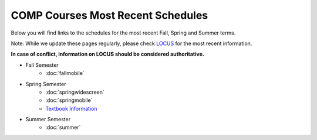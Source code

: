 COMP Courses Most Recent Schedules
==========================================

Below you will find links to the schedules for the most recent Fall, Spring and Summer terms.

Note: While we update these pages regularly, please check `LOCUS <http://www.luc.edu/locus>`_ for the most recent information.

**In case of conflict, information on LOCUS should be considered authoritative.**

* Fall Semester
     * :doc:`fallmobile`

* Spring Semester
     * :doc:`springwidescreen`
     * :doc:`springmobile`
     * `Textbook Information <https://docs.google.com/spreadsheet/ccc?key=0Aj_4VraMwHUodEdONlp1UW1tX203cURYV2dwQWl2VUE&usp=drive_web#gid=0>`_

* Summer Semester
     * :doc:`summer`


